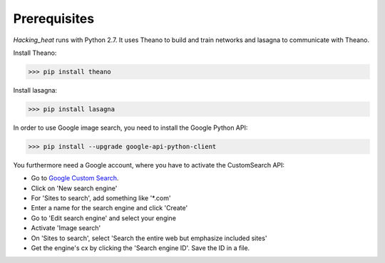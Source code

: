 =============
Prerequisites
=============

*Hacking_heat* runs with Python 2.7. It uses Theano to build and train networks and lasagna to communicate with Theano.

Install Theano:

>>> pip install theano

Install lasagna:

>>> pip install lasagna

In order to use Google image search, you need to install the Google Python API:

>>> pip install --upgrade google-api-python-client

You furthermore need a Google account, where you have to activate the CustomSearch API:

- Go to `Google Custom Search <https://cse.google.com/cse/all>`_.
- Click on 'New search engine'
- For 'Sites to search', add something like '*.com'
- Enter a name for the search engine and click 'Create'
- Go to 'Edit search engine' and select your engine
- Activate 'Image search'
- On 'Sites to search', select 'Search the entire web but emphasize included sites'
- Get the engine's cx by clicking the 'Search engine ID'. Save the ID in a file.